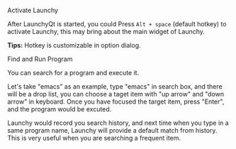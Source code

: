 #+OPTIONS: H:1 num:nil toc:nil

** Activate Launchy
After LaunchyQt is started, you could Press =Alt + space= (default hotkey) to activate Launchy, this may bring about the main widget of Launchy.

*Tips:* Hotkey is customizable in option dialog.


** Find and Run Program
You can search for a program and execute it.

[[../_static/img/search_box.png]]

Let's take "emacs" as an example, type "emacs" in search box, and there will be a drop list, you can choose a taget item with "up arrow" and "down arrow" in keyboard. Once you have focused the target item, press "Enter", and the program would be excuted.

Launchy would record you search history, and next time when you type in a same program name, Launchy will provide a default match from history. This is very useful when you are searching a frequent item.
